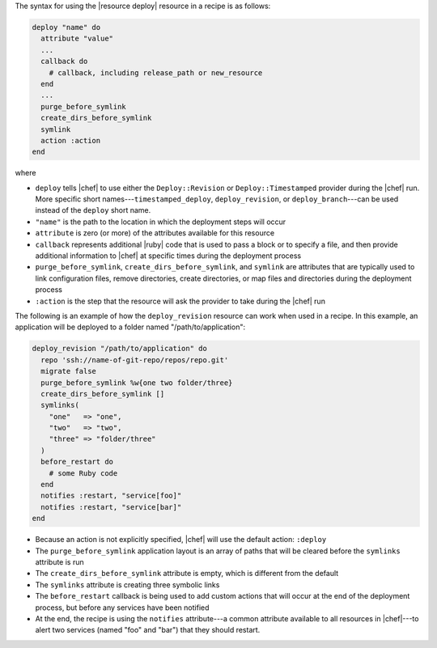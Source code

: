 .. The contents of this file are included in multiple topics.
.. This file should not be changed in a way that hinders its ability to appear in multiple documentation sets.

The syntax for using the |resource deploy| resource in a recipe is as follows:

.. code-block:: ruby

   deploy "name" do
     attribute "value"
     ...
     callback do
       # callback, including release_path or new_resource
     end
     ...
     purge_before_symlink
     create_dirs_before_symlink
     symlink
     action :action
   end

where

* ``deploy`` tells |chef| to use either the ``Deploy::Revision`` or ``Deploy::Timestamped`` provider during the |chef| run. More specific short names---``timestamped_deploy``, ``deploy_revision``, or ``deploy_branch``---can be used instead of the ``deploy`` short name.
* ``"name"`` is the path to the location in which the deployment steps will occur
* ``attribute`` is zero (or more) of the attributes available for this resource
* ``callback`` represents additional |ruby| code that is used to pass a block or to specify a file, and then provide additional information to |chef| at specific times during the deployment process
* ``purge_before_symlink``, ``create_dirs_before_symlink``, and ``symlink`` are attributes that are typically used to link configuration files, remove directories, create directories, or map files and directories during the deployment process
* ``:action`` is the step that the resource will ask the provider to take during the |chef| run

The following is an example of how the ``deploy_revision`` resource can work when used in a recipe. In this example, an application will be deployed to a folder named "/path/to/application":

.. code-block:: ruby

   deploy_revision "/path/to/application" do
     repo 'ssh://name-of-git-repo/repos/repo.git'
     migrate false
     purge_before_symlink %w{one two folder/three}
     create_dirs_before_symlink []
     symlinks(                       
       "one"   => "one",
       "two"   => "two",
       "three" => "folder/three"
     )
     before_restart do
       # some Ruby code
     end
     notifies :restart, "service[foo]"
     notifies :restart, "service[bar]"
   end

* Because an action is not explicitly specified, |chef| will use the default action: ``:deploy``
* The ``purge_before_symlink`` application layout is an array of paths that will be cleared before the ``symlinks`` attribute is run
* The ``create_dirs_before_symlink`` attribute is empty, which is different from the default
* The ``symlinks`` attribute is creating three symbolic links
* The ``before_restart`` callback is being used to add custom actions that will occur at the end of the deployment process, but before any services have been notified
* At the end, the recipe is using the ``notifies`` attribute---a common attribute available to all resources in |chef|---to alert two services (named "foo" and "bar") that they should restart.


